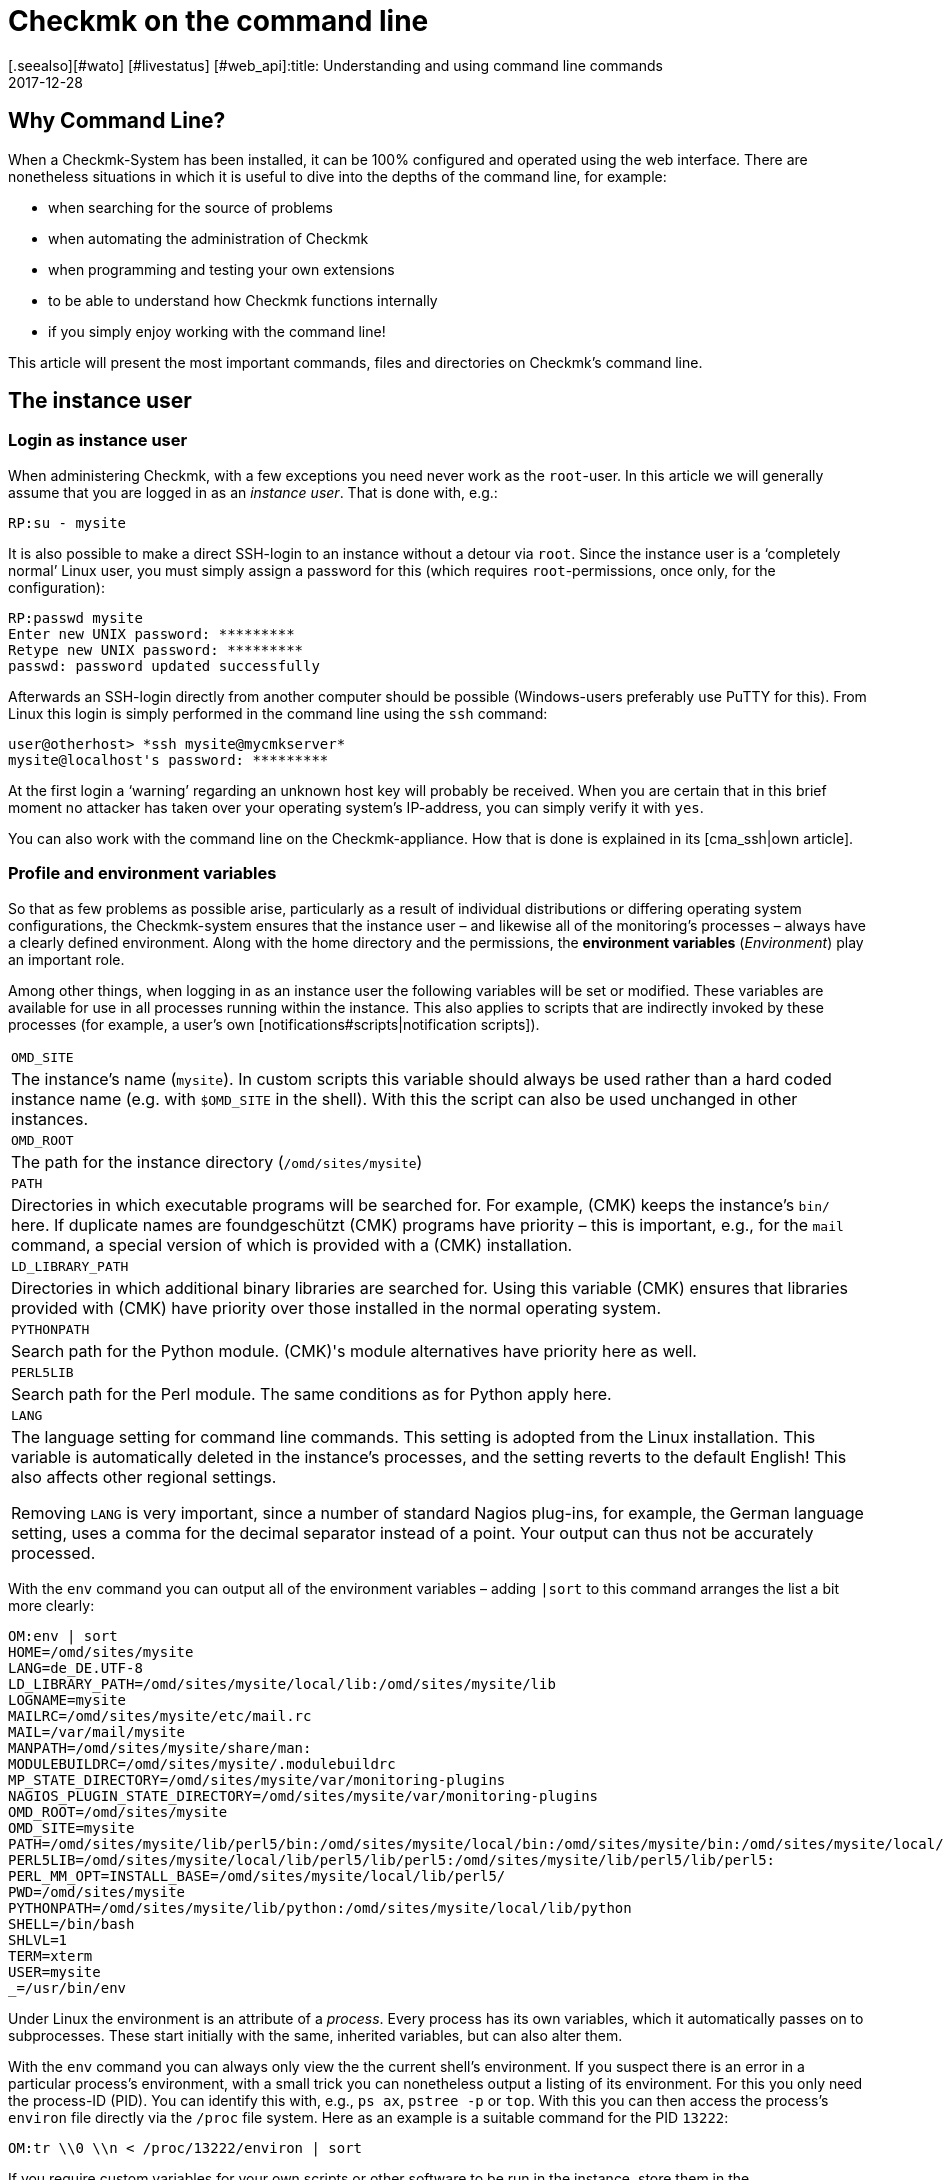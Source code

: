 = Checkmk on the command line
:revdate: 2017-12-28
[.seealso][#wato] [#livestatus] [#web_api]:title: Understanding and using command line commands
:description: If you want to use checkmk on the command line, here you will find the most important commands and files/directories for controlling CMK.


== Why Command Line?

When a Checkmk-System has been installed, it can be 100% configured and
operated using the web interface. There are nonetheless situations in
which it is useful to dive into the depths of the command line,
for example:

* when searching for the source of problems
* when automating the administration of Checkmk
* when programming and testing your own extensions
* to be able to understand how Checkmk functions internally
* if you simply enjoy working with the command line!


This article will present the most important commands, files and directories
on Checkmk's command line.


== The instance user

=== Login as instance user

When administering Checkmk, with a few exceptions you need never work
as the `root`-user. In this article we will generally assume that
you are logged in as an _instance user_. That is done with, e.g.:

[source,bash]
----
RP:su - mysite
----


It is also possible to make a direct SSH-login to an instance without a detour
via `root`. Since the instance user is a ‘completely normal’ Linux user,
you must simply assign a password for this (which
requires `root`-permissions, once only, for the configuration):

[source,bash]
----
RP:passwd mysite
Enter new UNIX password: *********
Retype new UNIX password: *********
passwd: password updated successfully
----

Afterwards an SSH-login directly from another computer should be possible
(Windows-users preferably use PuTTY for this). From Linux this login is simply
performed in the command line using the `ssh` command:

[source,bash]
----
user@otherhost> *ssh mysite@mycmkserver*
mysite@localhost's password: *********
----


At the first login a ‘warning’ regarding an unknown host key will probably
be received. When you are certain that in this brief moment no attacker has
taken over your operating system's IP-address, you can simply verify it
with `yes`.

You can also work with the command line on the Checkmk-appliance.
How that is done is explained in its [cma_ssh|own article].


=== Profile and environment variables

So that as few problems as possible arise, particularly as a result of individual
distributions or differing operating system configurations, the Checkmk-system
ensures that the instance user – and likewise all of the monitoring's processes
 – always have a clearly defined environment. Along with the home directory
and the permissions, the *environment variables* (_Environment_) play
an important role.

Among other things, when logging in as an instance user the following variables
will be set or modified. These variables are available for use in all processes
running within the instance. This also applies to scripts that are indirectly
invoked by these processes (for example, a user's own [notifications#scripts|notification scripts]).

[cols=, ]
|===


|`OMD_SITE`
|The instance's name (`mysite`). In custom scripts this variable should
always be used rather than a hard coded instance name
(e.g. with `$OMD_SITE` in the shell). With this the script can also be used
unchanged in other instances.


|`OMD_ROOT`
|The path for the instance directory (`/omd/sites/mysite`)


|`PATH`
|Directories in which executable programs will be searched for. For example,
(CMK) keeps the instance's `bin/` here. If duplicate names are foundgeschützt
(CMK) programs have priority – this is important, e.g., for the `mail`
command, a special version of which is provided with a (CMK) installation.


|`LD_LIBRARY_PATH`
|Directories in which additional binary libraries are searched for.
Using this variable (CMK) ensures that libraries provided with (CMK) have
priority over those installed in the normal operating system.


|`PYTHONPATH`
|Search path for the Python module. (CMK)'s module alternatives have priority here as well.


|`PERL5LIB`
|Search path for the Perl module. The same conditions as for Python apply here.


|`LANG`
|The language setting for command line commands. This setting is adopted from the
Linux installation. This variable is automatically deleted in the instance's processes,
and the setting reverts to the default English! This also affects other regional settings.

Removing `LANG` is very important, since a number of standard Nagios plug-ins,
for example, the German language setting, uses a comma for the decimal separator instead
of a point. Your output can thus not be accurately processed.


|===

With the `env` command you can output all of the environment variables
 – adding `|sort` to this command arranges the list a bit more clearly:

[source,bash]
----
OM:env | sort
HOME=/omd/sites/mysite
LANG=de_DE.UTF-8
LD_LIBRARY_PATH=/omd/sites/mysite/local/lib:/omd/sites/mysite/lib
LOGNAME=mysite
MAILRC=/omd/sites/mysite/etc/mail.rc
MAIL=/var/mail/mysite
MANPATH=/omd/sites/mysite/share/man:
MODULEBUILDRC=/omd/sites/mysite/.modulebuildrc
MP_STATE_DIRECTORY=/omd/sites/mysite/var/monitoring-plugins
NAGIOS_PLUGIN_STATE_DIRECTORY=/omd/sites/mysite/var/monitoring-plugins
OMD_ROOT=/omd/sites/mysite
OMD_SITE=mysite
PATH=/omd/sites/mysite/lib/perl5/bin:/omd/sites/mysite/local/bin:/omd/sites/mysite/bin:/omd/sites/mysite/local/lib/perl5/bin:/usr/local/bin:/usr/bin:/bin:/usr/local/games:/usr/games
PERL5LIB=/omd/sites/mysite/local/lib/perl5/lib/perl5:/omd/sites/mysite/lib/perl5/lib/perl5:
PERL_MM_OPT=INSTALL_BASE=/omd/sites/mysite/local/lib/perl5/
PWD=/omd/sites/mysite
PYTHONPATH=/omd/sites/mysite/lib/python:/omd/sites/mysite/local/lib/python
SHELL=/bin/bash
SHLVL=1
TERM=xterm
USER=mysite
_=/usr/bin/env
----

Under Linux the environment is an attribute of a _process_. Every process
has its own variables, which it automatically passes on to subprocesses.
These start initially with the same, inherited variables, but can also alter them.

With the `env` command you can always only view the the current shell's
environment. If you suspect there is an error in a particular process's
environment, with a small trick you can nonetheless output a listing of its environment.
For this you only need the process-ID (PID).
You can identify this with, e.g., `ps ax`, `pstree -p` or `top`.
With this you can then access the process's `environ` file directly via
the `/proc` file system. Here as an example
is a suitable command for the PID `13222`:

[source,bash]
----
OM:tr \\0 \\n < /proc/13222/environ | sort
----

If you require custom variables for your own scripts or other software to be run
in the instance, store them in the `etc/environment` file which has been
specially created for this purpose. All variables defined here will
be available everywhere within the instance:

.etc/environment

----# Custom environment variables
#
# Here you can set environment variables. These will
# be set in interactive mode when logging in as site
# user and also when starting the OMD processes with
# omd start.
#
# This file has shell syntax, but without 'export'.
# Better use quotes if your values contain spaces.
#
# Example:
#
# FOO="bar"
# FOO2="With some spaces"
#
*MY_SUPER_VAR=blabla123*
*MY_OTHER_VAR=10.88.112.17*
----


=== Customising the shell and similar actions

If you wish to customise your shell (Prompt or other things), you can perform this as
usual in the `.bashrc` file. Environment variables nonetheless belong to
`etc/environment`, so that they are certain to be available to all processes.

There is also nothing to prevent you having your own `.vimrc` file
if you like working with VIM.


[#folder_structure]
== The directory structure

=== The separation of software and data


The following graphic shows the most important directories in a Checkmk-Installation,
and as an example an instance named `mysite` which uses the Checkmk-Version
`1.4.0p1`:

image::bilder/filesystem.png[]

The basis for this structure is provided by the `/omd` directory.
Without exception, all of the files for Checkmk are found here.
`/omd` is in fact a symbolic link to `/opt/omd`, while the actual _physical_
data is located in `/opt` – but all data paths in Checkmk always use `/omd`.

Important is the separation of data (highlighted yellow) and software (blue).
The instance's data is found in `/omd/sites`, and the installed software
in `/omd/versions`.


[#sitedir]
=== The instance directory

Like every Linux user, the instance user also has a home directory,
which we refer to as the instance directory. If your instance is named
`mysite` it will be found in `/omd/sites/mysite`.
As usual in Linux the shell abreviates the its own home directory with a
tilde (`~`) (or swung dash). Since immediately following a login you will
actually be in this directory, the tilde appears automatically in the input prompt:

[source,bash]
----
OMD[mysite]:<b class=hilite>~*$
----

Subdirectories of the instance directory are shown relative to the tilde:

[source,bash]
----
OM:cd var/log
OMD[mysite]:<b class=hilite>~/var/log*$
----

A number of subdirectories are located within the instance directory,
these can be listed with `ll`:

[source,bash]
----
OM:ll
total 16
lrwxrwxrwx  1 mysite mysite   11 Jan 24 11:56 bin -> version/bin/
drwxr-xr-x 19 mysite mysite 4096 Jan 24 11:56 etc/
lrwxrwxrwx  1 mysite mysite   15 Jan 24 11:56 include -> version/include/
lrwxrwxrwx  1 mysite mysite   11 Jan 24 11:56 lib -> version/lib/
drwxr-xr-x  5 mysite mysite 4096 Jan 24 11:56 local/
lrwxrwxrwx  1 mysite mysite   13 Jan 24 11:56 share -> version/share/
drwxr-xr-x  2 mysite mysite 4096 Jan 24 09:57 tmp/
drwxr-xr-x 12 mysite mysite 4096 Jan 24 11:56 var/
lrwxrwxrwx  1 mysite mysite   29 Jan 24 11:56 version -> ../../versions/1.4.0p1/
----

As can be seen, the directories `bin`, `lib`,
`include`, `share` and `version` are symbolic links.
The rest are ‘normal’ directories. This mirrors the separation of software and
and data as explained above. The software directory must be accessible as a
subdirectory in the instance, but it is physically located in `/omd/versions`,
and can also possibly be used by other instances.

[cols=, ]
|===


<td style="width: 20%">
<td style="width: 32%">*Software*
|*Data*


|Directory
|`bin include lib share`
|`etc local tmp var`


|Owner
|`root`
|instance user (`mysite`)


|Created by
|(CMK) installation
|creation of the instance, configuration, and monitoring


|Physical location
|`/omd/versions/1.4.0p1/
|`/omd/sites/mysite/


|File type
|symbolic links
|normal directories

|===


=== The software

The software directories, as usual under Linux, belong to `root`
and thus may not be altered by an instance user. The following subdirectories
are present – those in the example are physically located within the
`/omd/versions/1.4.0p1`, and they are accessible via symbolic links from
the instance directory:

[cols=, ]
|===


<td style="width: 15%" class=tt>bin/
|Directory for executable programs. Here the
`cmk` command is found, for example.


|`lib/`
|C-directories, plug-ins for Apache and Python – and in the
`nagios/plugins` subdirectory – standard monitoring plug-ins,
which are mostly written in C or Perl.


|`share/`
|The main part of the installed software. Very many components are located in
`share/check_mk` – among others, well over 1,300 Check plug-ins.


|`include/`
|Contains Include-files for C-programs, which should be linked to libraries in `lib/`.
This directory is not important and is only used if you wish to translate
C-programs yourself.

|===

The `version/` symbolic link is a ‘intermediate stop’ and serves as a relay
point for the version used by the instance. During a [update|software update] this
will be switched from the old to the new version. Nonetheless, please do not attempt
to perform an [update|update] manually by altering the link, since an update
requires a number of other further steps – which will fail.


[#data]
=== The Data

The actual *data* for an instance is found in the remaining subdirectories
in the instance directory. Without exception, these belong to the instance user.
The instance directory itself is also included. Checkmk stores nothing apart from
the directories listed there. You can create your own files and directories
without problem here, in which tests, downloaded data, copies of log files, etc.
can be kept as desired.


The following directories have been predefined:

[cols=, ]
|===


|`etc/`
|Configuration files. These can be edited either by hand or by using [wato|WATO].
Note: The scripts in `etc/init.d` are actually also ‘configuration’ files,
since they are found in `etc/`.
This is based on the same pattern as found in every Linux system under
`/etc/init.d/`.
We do advise against changing this script however, since this can lead to
[update#conflicts|conflicts] during a software update.
Changes to the scripts are not necessary.


|`var/`
|Runtime data. All data generated by the monitoring will be stored here.
Depending on the number of hosts and services, an immense volume of data can be
accumulated – of which the largest part is the performance data recorded in the
[graphing#rrds|RRDs].


|`tmp/`
|Volatile data. (CMK) and other components store temporary data
(which does not need to be retained) here. A `tmpfs` is therefore mounted here.
This is a file system which manages data in RAM, thus generating zero Disk-IO.
Restarting the computer results in the loss of all data in `tmp/`!
Stopping and starting the instance does _not_ delete the data.

Data such as sockets, pipes and PID-files can be found in `tmp/run` –
these are necessary for communication and managing the server processes.

Do *not* use `tmp/` for storing your own data, since this directory
lies im RAM in which space is limited. Store your own data directly in the
instance directory, or in your own subdirectory within it. </tr>


|`local/`
|Own extensions. A ‘shadow’ hierarchy of the software directories
`bin/`, `lib/` and `share/` can be found in `local/`.
These are intended for your own changes or extensions to the software.

Also applicable here: Under no circumstances store test files, log files,
security copies or anything else that does not belong there, in `local/`.
(CMK) could attempt to execute these files as a part of the software.
Likewise, in a distributed monitoring the data will also be duplicated to all slaves.

|===

[#local]
=== Modifying and extending Checkmk – the `local`-hierarchy

As just shown in the above table, the `local` directory with its numerous
subdirectories is intended for your own extensions.
In a new instance, all of the directories in >local/` are initially empty.

With the practical `tree` command you can quickly get an overview of the
structure of `local`.
The `-L 3` option restricts the depth to 3:

[source,bash]
----
OM:tree -L 3 local
local
|-- bin
|-- lib
|   |-- apache
|   |-- icinga -> nagios
|   |-- nagios
|   |   `-- plugins
|   `-- python
`-- share
    |-- check_mk
    |   |-- agents
    |   |-- alert_handlers
    |   |-- checkman
    |   |-- checks
    |   |-- inventory
    |   |-- mibs
    |   |-- notifications
    |   |-- pnp-rraconf
    |   |-- pnp-templates
    |   |-- reporting
    |   `-- web
    |-- diskspace
    |-- doc
    |   `-- check_mk
    |-- dokuwiki
    |   `-- htdocs
    |-- icinga
    |   `-- htdocs
    |-- nagios
    |   `-- htdocs
    |-- nagvis
    |   `-- htdocs
    `-- snmp
        `-- mibs
----

All of the directories in the _lowest_ level are actively integrated in the software.
A file stored here will be treated in the same way as if it was in the directory with the
same name within `/omd/versions/...` (or respectively, in the logical path from the
instance under `bin`, `lib` or `share`).

Example: In the instance, executable programs will be searched for in `bin`
and in `local/bin`.

Here it applies that in the case of _identical names_ the file in `local`
always has priority. This enables modification of the software without the need
to change installation files in  `/omd/versions/`. The precedure is simple:

. Copy the desired file to the appropriate directory in `local`.
. Modify this file.
. Restart the appropriate service so that the change can take effect.

Regarding point 3 above, if it is not known exactly which service to which the
change applies, simply restart the complete instance with `omd restart`.


[#logs]
=== Log files


In Checkmk – as already-described – the log files are stored in the file directory
[cmk_commandline#data|`var/`].
All components of the relevant log file can be found there:

[source,bash]
----
OM:ll -R var/log/
var/log/:
total 48
-rw-r--r-- 1 mysite mysite  759 Sep 21 16:54 alerts.log
drwxr-xr-x 2 mysite mysite 4096 Sep 21 16:52 apache/
-rw-r--r-- 1 mysite mysite 8603 Sep 21 16:54 cmc.log
-rw-r--r-- 1 mysite mysite  313 Sep 21 16:54 liveproxyd.log
-rw-r--r-- 1 mysite mysite   62 Sep 21 16:54 liveproxyd.state
drwxr-xr-x 2 mysite mysite 4096 Sep 20 13:44 mkeventd/
-rw-r--r-- 1 mysite mysite  676 Sep 21 16:54 mkeventd.log
-rw-r--r-- 1 mysite mysite  310 Sep 21 16:54 mknotifyd.log
-rw-r--r-- 1 mysite mysite  327 Sep 21 16:54 notify.log
-rw-r--r-- 1 mysite mysite  458 Sep 21 16:54 rrdcached.log
-rw-r--r-- 1 mysite mysite    0 Sep 21 16:52 web.log

var/log/apache:
total 32
-rw-r--r-- 1 mysite mysite 26116 Sep 21 16:54 access_log
-rw-r--r-- 1 mysite mysite   841 Sep 21 16:54 error_log
-rw-r--r-- 1 mysite mysite     0 Sep 22 10:21 stats

var/log/mkeventd:
total 0
----

Via the [.guihints]#Global Settings# on the web interface the comprehensiveness of
the data to be recorded in the log files can be easily configured:

image::bilder/cmk_commandline_logging.png[]

Alternatively it is of course possible to also customise the LogLevel on the
`global.mk` file's command line.
This is in the directory for configuration files.
Specify the entries if they are not already present:

.~/etc/check_mk/conf.d/wato/global.mk

----cmc_log_rrdcreation = None
notification_logging = 1
cmc_log_levels = {
 'cmk.alert'        : 5,
 'cmk.carbon'       : 5,
 'cmk.core'         : 5,
 'cmk.downtime'     : 5,
 'cmk.helper'       : 5,
 'cmk.livestatus'   : 5,
 'cmk.notification' : 5,
 'cmk.rrd'          : 5,
 'cmk.smartping'    : 5,
}
alert_logging = 1
----

The LogLevel increases with the incrementation of the count.
For `notification_log` and `alert_logging` there are two levels (1 and 2),
and for `cmc_log_levels` there are 8 levels (0 to 7). For
`cmc_log_rrdcreation` there are two levels and also the deactivation
('terse', 'full' and None).

The level for the web interface log can be altered as required here:

.~/etc/check_mk/multisite.d/wato/global.mk

----log_levels = {
 'cmk.web'                : 50,
 'cmk.web.auth'           : 10,
 'cmk.web.bi.compilation' : 30,
 'cmk.web.ldap'           : 20,
}
----

In contrast to the other logs, this LogLevel increases inversely as the count decreases.
The lowest Loglevel is 50, and can be reduced by steps of ten – thus 10 represents the highest LogLevel.

The LogLevel for the Liveproxydaemon is set in the following file.
The syntax is the same as with the web interface log:

.~/etc/check_mk/liveproxyd.d/wato/global.mk

----liveproxyd_log_levels = {'cmk.liveproxyd': 30}
----

*Important*: Log files can quickly become very large if a high level has been set.
It is generally advisable to use such settings for a 'temporary' customisation,
as an aid in problem identification for example.


== The `cmk` command

Along with the important command [omd_basics|`omd`], which serves for starting
and stopping instances, for the basic configuration of components, and for
[update|software updates], `cmk` is the most important command.
With this a configuration for a monitoring core can be created, checks executed manually,
a service discovery performed, and much more.


=== General options for `cmk`


The `cmk` command is actually an abreviation of `check_mk`,
which was introduced to make typing the command easier. The command includes
a built-in online help, that can as usual be called up with `--help`:

[source,bash]
----
OM:cmk --help
WAYS TO CALL:
 cmk [-n] [-v] [-p] HOST [IPADDRESS]  check all services on HOST
 cmk -I [HOST ..]                     discovery - find new services
 cmk -II ...                          renew discovery, drop old services
 cmk -N [HOSTS...]                    output Nagios configuration
 cmk -B                               create configuration for core
...
----

A number of options always work – regardless of the mode with which the command is executed:

[cols=, ]
|===


<td style="width:8%" class=tt>-v
|‘Verbose’: Prompts `cmk` to produce a detailed dump of its current activity


|`-vv`
|‘Very verbose’: the same as the above, with even more details


|`--debug`
|If an error occurs, this option ensures that it will no longer be intercepted,
rather the original Python-Exception will be displayed in full. This can be
important information for the developer, by showing the exact program location in
which the error is located. It will also be very helpful with locating errors in
self-written check plug-ins.

If when invoking `cmk` an error is encountered which should be reported
to support or feedback, repeat the request with the added `--debug` option,
and attach the Python trace to your email.
 </tr>

|===


=== Commands for the monitoring core


The (CEE) utilise the [cmc|CMC] as its monitoring core, the (CRE) uses Nagios.
An important task for the `cmk` is the generation of a configuration file that
is readable for the core, and which contains all of the configured hosts, services,
contacts, contact groups, time periods, etc. On the basis of this information the
core knows which checks are to be executed and which objects it should provide
using the GUI's [livestatus|Livestatus].

For Nagios as well as for the CMC, it is fundamental that the number of hosts,
services and other objects always remains static during the operation,
and that this number can only be altered through the generation of a new configuration,
followed by a reloading of the core. With Nagios a restart of the core is also needed.
The CMC has a very efficient function for the reloading of its configuration
during active processing.


The following table highlights important differences between the configurations of both cores:

[cols=53,35, options="header"]
|===


|
|Nagios
|CMC


|Config. file
|`etc/nagios/conf.d/check_mk_objects.cfg`
|`var/check_mk/core/config`


|File type
|Text file with `define`-commands
|Compressed and optimised binary file


|Activation
|Core restart
|Core command for reloading the configuration


|Command
|`cmk -R`
|`cmk -O`

|===

Regenerating the configuration is always necessary if the contents of the
configuration file in `etc/check_mk/conf.d`, or automatically-detected
services in `var/check_mk/autochecks` have been modified.
WATO keeps a record of such changes and highlights them in the GUI.
Should you ‘bypass’ WATO by modifying the configuration manually or with a script,
you will also need to attend to the activation manually.
The following commands serve this function:


[cols=12,12, options="header"]
|===


|Short
|Longform
|Function


|`cmk -R`
|`--restart`
|Generates a new configuration for the core and restarts the core
(analogous to `omd restart core`). This is the method provided for Nagios.


|`cmk -O`
|`--reload`
|Generates the configuration for the core and loads this without a restart of the
active processing (analogous to `omd reload core`). This is the recommended
variant with the CMC.
<br><br>Attention: With Nagios as the core this option still functions,
but it can lead to memory holes and other instabilities. Apart from that, this option does in
any case not perform a genuine reload, rather it internally stops and restarts the process,
as it were.


|`cmk -C`
|`--compile`
|Only useful for Nagios: it generates new versions of the precompiled Python files in
`var/check_mk/precompiled`, which greatly accelerates the operation of (CMK)
during the monitoring. This procedure is included in `cmk -R`.


|`cmk -U`
|`--update`
|Generates the configuration for the core _without_ activating it.
Additionally, in Nagios the action `cmk -C` will be executed automatically.


|`cmk -B`
|``
|Generates the configuration for the core _without_ activating it.
With Nagios as the core, here `cmk -C` will _not_ also be executed.


|`cmk -N`
|``
|Only Nagios: For diagnostic purposes, this outputs the configuration to be generated
on the standard output, without altering the actual configuration file. Here you can enter
the host's name simply in order to view the host's configuration (z.B. `cmk -N myserver123`).


|===

To summarise: If you want to customise a Checkmk-configuration und activate
the changes, in Nagios you will subsequently require:

[source,bash]
----
OM:cmk -R
----

And with the CMC:

[source,bash]
----
OM:cmk -O
----


=== Manually executing checks


A second mode in Checkmk deals with the execution of a host's Checkmk-based checks.
With this you can allow all automatically detected, and also manually configured
services, to be immediately checked, without needing to bother yourself with the
monitoring core or the GUI. Simply enter the `cmk` command and the name of
a host configured in the monitoring directly. Furthermore, you should always add
both of the following options:


[cols=, ]
|===


|`-v`
|Check results output: Without this option we will only see the output from the
(CMK)-service itself, and not the results from the other service.


|`-n`
|Dry run: Results are *not* passed to the core, the performance counter is not
updated.

|===

[source,bash]
----
OM:cmk -nv myserver123
Check_MK version 2017.01.16
CPU load             <b class=green>OK - 15 min load 0.22 at 8 Cores (0.03 per Core)*
CPU utilization      <b class=green>OK - user: 1.2%, system: 0.8%, wait: 0.0%, steal: 0.0%, guest: 0.0%, *
Disk IO SUMMARY      <b class=green>OK - Utilization: 0.1%, Read: 0.00 B/s, Write: 52.21 kB/s, Average Wa*
Filesystem /         <b class=yellow>WARN - 82.0% used (177.01 of 215.81 GB), (warn/crit at 80.00/90.00%),*
Interface 2          <b class=green>OK - [wlan0] (up) MAC: 6c:40:08:92:e6:54, speed unknown, in: 1.78 kB/*
Kernel Context Switches <b class=green>OK - 2283/s*
Kernel Major Page Faults <b class=green>OK - 0/s*
Kernel Process Creations <b class=green>OK - 10/s*
Memory               <b class=green>OK - RAM used: 2.24 GB of 15.58 GB (14.4%),*
Mount options of /   <b class=green>OK - mount options exactly as expected*
NTP Time             <b class=green>OK - sys.peer - stratum 2, offset 16.62 ms, jitter 5.19 ms, last reac*
Nullmailer Queue     <b class=green>OK - Mailqueue length is 4 having a size of 28.00 B*
Number of threads    <b class=green>OK - 532 threads*
TCP Connections      <b class=green>OK - ESTABLISHED: 35, TIME_WAIT: 4, LISTEN: 14*
Temperature Zone 0   <b class=green>OK - 56.0 °C*
Uptime               <b class=green>OK - up since Thu Jan 26 09:59:14 2017 (0d 05:55:35)*
OK - Agent version 1.4.0i4, execution time 0.1 sec|execution_time=0.128 user_time=0.010 system_time=0.000
----

Further tips:

* Do not use this command in monitored production hosts which use Log file monitoring. Log messages are only sent once by agents, and it can happen that a manual `cmk -nv` ‘catches’ these and that they will then be lost from the monitoring. In such a situation use the `--no-tcp` option.
* If Nagios is being used for the core and `-n` is omitted, the effect will be an immediate actualisation of the check results in the core and in the GUI.
* The command is useful when developing your own check plug-ins, because it enables a quicker test than by using the GUI. If the check fails und returns an (UNKNOWN), the `--debug` option can help to find the problem location in the code.

The following options influence the command:

[cols=, ]
|===


|`--cache`
|If the host is already currently being monitored from the core, the host's
intended agent data in `tmp/check_mk/cache` will be being used, and the
agent will _not_ be contacted. This, for example, avoids the problem with
the log files as described above.


|`--no-tcp`
|This is like `--cache`, however it will interrupt with an error if a
cache file is absent or not current.
Thus in any situation you can suppress an access of the agents.



|`--usewalk`
|For SNMP-hosts: instead of accessing the SNMP-agent this uses a stored SNMP-Walk,
that has been predefined with `cmk --snmpwalk myserver123`.
These Walks are stored in `var/check_mk/snmpwalks`.


|`--checks=df,uptime`
|Restricts the execution to the check plug-ins `df` and `uptime`.
In the case of SNMP-hosts, only the data required for these will be retrieved.
This option is practical if you develop your own check plug-ins and only want to test these.

|===

=== Executing a service discovery manually

An automatic service discovery can be started with `cmk -I` or `cmk -II`
on the command line, and by specifying one or more hosts:

[source,bash]
----
OM:cmk -vI myserver123
----

There are two modes for this:

[cols=, ]
|===


|`cmk -I`
|Finds and adds missing services.


|`cmk -II`
|Deletes all previously discovered services, and runs a complete new discovery.

|===

All of the applicable details for this theme can be found in the relevant
[wato_services#commandline|chapter]
in the article on the [wato_services|services].


[#utilities]
=== Auxiliary commands

The `cmk` command has a number of modes that are useful generally for
diagnoses and troubleshooting. Here is an overview:


[cols=, ]
|===


<td style="width: 27%" class=tt>cmk -d myserver123
|Retrieves and outputs data from (CMK)-agents.


|`cmk -D myserver123`
|Display the configurations of host tags, groups and services.


|`cmk --paths`
|Important (CMK) directories: what is located where?


|`cmk -X`
|Check the syntax of configurations in `main.mk` and `etc/check_mk/conf.d`.


|`cmk -l`
|Output the names of all configured hosts.


|`cmk --list-tag mytag`
|Output the names of all configured hosts with the tag `mytag`.


|`cmk -L`
|Output a list of all check plug-ins.


|`cmk -m`
|Open an interactive catalogue of documentation for check plug-ins.


|`cmk -M df`
|Display documentation for the check plug-in `df`.

|===

In the following section we will show how the commands can be used.
The examples are mostly shown in an abreviated form.

==== Retrieving agent output

`cmk -d` retrieves and displays the outputs from a host's Checkmk-agents.
This is not always the same as a `telnet` to Port 6556 in a target host,
since here possible settings for [.guihints]#Datasource programs}},# an encryption of the
agent's output and other factors are taken into account. The agent data is thus
retrieved with `cmk -d` in the same way as with the actual monitoring.

[source,bash]
----
OM:cmk -d myserver123
<<<check_mk>>>
Version: 1.4.0i4
AgentOS: linux
Hostname: Klappfisch
AgentDirectory: /etc/check_mk
DataDirectory: /var/lib/check_mk_agent
SpoolDirectory: /var/lib/check_mk_agent/spool
PluginsDirectory: /usr/lib/check_mk_agent/plugins
LocalDirectory: /usr/lib/check_mk_agent/local
OnlyFrom:
<<<df>>>
udev              devtmpfs     8155492         4   8155488       1% /dev
tmpfs             tmpfs        1634036      1208   1632828       1% /run
/dev/sda5         ext4       226298268 175047160  39732696      82% /
none              tmpfs              4         0         4       0% /sys/fs/cgroup
----

You can even call up `cmk -d` using the name or IP-Address
of a host that is not installed in the monitoring.
In this case the standard settings for the host will be assumed (i.e.,
TCP-connection to Port 6556, no encrytion, no datasource program).


==== Host configuration overview

For a specified host, `cmk -D` displays the configured services,
host tags and other attributes. Because the list of services is so extensive it
can look somewhat confusing on the terminal. Send the output through
`less -S` to avoid a break:


[source,bash]
----
OM:cmk -D myserver123 | less -S
myserver123
Addresses:              10.17.1.111
Tags:                   /wato/, cmk-agent, lan, prod, tcp, wato
Host groups:
Contact groups:         all
Type of agent:          TCP (port: 6556)
Is aggregated:          no
Services:
  checktype        item              params
  ---------------- ----------------- ------------
  cpu.loads        None              (5.0, 10.0)
  kernel.util      None              {}
----


==== Path overview for Checkmk


The `cmk --paths` command displays in which directories Checkmk expects
which things. This list does not cover the complete Checkmk system,
rather only those things that the command line tool `cmk` itself works with.
Nonetheless it sometimes helps to locate things more quickly:

[source,bash]
----
OM:cmk --paths
Files copied or created during installation
  Main components of check_mk             : /omd/sites/mysite/share/check_mk/modules/
  Checks                                  : /omd/sites/mysite/share/check_mk/checks/
  Notification scripts                    : /omd/sites/mysite/share/check_mk/notifications/
  Inventory plugins                       : /omd/sites/mysite/share/check_mk/inventory/
  Agents for operating systems            : /omd/sites/mysite/share/check_mk/agents/
  Documentation files                     : /omd/sites/mysite/share/doc/check_mk/
  Check_MK's web pages                    : /omd/sites/mysite/share/check_mk/web/
  Check manpages (for check_mk -M)        : /omd/sites/mysite/share/check_mk/checkman/
  Binary plugins (architecture specific)  : /omd/sites/mysite/lib/
  Templates for PNP4Nagios                : /omd/sites/mysite/share/check_mk/pnp-templates/

Configuration files edited by you
  Directory that contains main.mk         : /omd/sites/mysite/etc/check_mk/
  Directory containing further *.mk files : /omd/sites/mysite/etc/check_mk/conf.d/
----


==== Configuration check


If you manually edit configuration files in `etc/check_mk/`, the configuration
check using `cmk -X` is practical. Not only does it show errors in the Python
syntax, it also identifies incorrectly coded or undefined variables:

[source,bash]
----
OM:cmk -X
Invalid configuration variable 'foo'
--> Found 1 invalid variables
If you use own helper variables, please prefix them with _.
----


==== Output configured hosts


The `cmk -l` command simply lists the names of all configured hosts:

[source,bash]
----
OM:cmk -l
myserver123
myserver124
myserver125
----

Because the data is provided ‘naked’ and ‘unprocessed’, it is easy to use
in scripts – for example a loop across all host names can be easily constructed:

[source,bash]
----
OM:for host in $(cmk -l) ; do echo "Host: $host" ; done
Host: myserver123
Host: myserver124
Host: myserver125
----

If, instead of `echo` you insert a command that performs something
meaningful, this can be really useful.

The `cmk --list-tag` invocation likewise outputs host names, but also offers
the possibility of filtering by [wato_rules#hosttags|host tags]. Simply enter a
host tag and you will receive all hosts having this tag. The following example lists
all hosts that are monitored by SNMP:

[source,bash]
----
OM:cmk --list-tag snmp
myswitch01
myswitch02
myswitch03
----

Enter multiple tags and they will be linked with ‘and’. The below delivers all hosts
that are monitored by both SNMP *and* normal agents:

[source,bash]
----
OM:cmk --list-tag snmp tcp
----


==== Overview of the Check plug-ins

(CMK) provides a large number of ready to use plug-ins as standard.
In every release a few new ones are added, and Version 1.4.0 already includes
around 1,300 plug-ins. Three of the call types give access to the list of available plug-ins.
At the same time, any self-written plug-ins stored in `local/` will also be listed.

`cmk -L` produces a table of all plug-ins with their name, type and a description.
The following are possible types:

[cols=, ]
|===


<td style="width: 15%" class=tt>tcp
|Evaluates the data from a (CMK)-agent. This is (normally) retrieved via TCP
Port 6556 – hence the abreviation.


<td style="width: 15%" class=tt>snmp
|Serves the monitoring of devices via SNMP.


<td style="width: 15%" class=tt>active
|Calls a standard type of Nagios-compatible plug-in for the monitoring. Here
(CMK) actually only adopts the configuration.

|===

The list can of course be filtered simply with `grep` if something specific is
being searched for:

[source,bash]
----
OM:cmk -L | grep f5
f5_bigip_chassis_temp     snmp  F5 Big-IP: Chassis temperature
f5_bigip_cluster          snmp  F5 Big-IP: Cluster state, up to firmware version 10
f5_bigip_cluster_status   snmp  F5 Big-IP: active/active or passive/active cluster status
f5_bigip_cluster_v11      snmp  F5 Big-IP: Cluster state for firmware version >= 11
f5_bigip_conns            snmp  F5 Big-IP: number of current connections
f5_bigip_cpu_temp         snmp  F5 Big-IP: CPU temperature
f5_bigip_fans             snmp  F5 Big-IP: System fans
f5_bigip_interfaces       snmp  F5 Big-IP: Special Network Interfaces
f5_bigip_pool             snmp  F5 Big-IP: Load Balancing Pools
f5_bigip_psu              snmp  F5 Big-IP: Power Supplies
f5_bigip_snat             snmp  F5 Big-IP: Source NAT
f5_bigip_vserver          snmp  F5 Big-IP: Virtual servers
----

If you want more information on the plug-ins, documentation can be called up with `cmk -M`:

[source,bash]
----
OM:cmk -M f5_bigip_pool
----

This produces the following output:

image::bilder/check_manpage_example.png[]

Using `cmk -m` with no further options will access a complete catalogue
of all Check-Manpages.

[source,bash]
----
OM:cmk -m
----


You can navigate interactively in this catalogue:

image::bilder/manpage_catalog_level1.png[align=center,width=400]
image::bilder/manpage_catalog_level2.png[align=center,width=400]


[#config]
== Configuration without WATO


=== Where is the documentation?

[wato|WATO] is a great web-based configuration tool. There are however many reasons
to prefer a configuration with text data in the good, old Linux tradition.
If you are of the same opinion there is some good news:
(CMK) can be completely configured using text data. And since WATO does no more
than process (this same) text data, this is not even an either/or situation.

If you are expecting a comprehensive compendium covering the exact structure
of all of the configuration files used by Checkmk, we will unfortunately
have to disappoint you here. The complexity and diversity contained in the
configuration files is simply too much to describe completely in a handbook.

The following example shows an entire completed parameter set for the Check plug-in
which monitors file systems in Checkmk. Because of the many parameters, the
screenshot is divided into four parts, and set in lower-case characters:

image::bilder/parameters_for_df_check.png[]

The corresponding passage in the configuration file looks like this (somewhat
more nicely formatted):

.

----{ 'inodes_levels'      : (10.0, 5.0),
  'levels'             : (80.0, 90.0),
  'levels_low'         : (50.0, 60.0),
  'magic'              : 0.8,
  'magic_normsize'     : 20,
  'show_inodes'        : 'onlow',
  'show_levels'        : 'onmagic',
  'show_reserved'      : True,
  'trend_mb'           : (100, 200),
  'trend_perc'         : (5.0, 10.0),
  'trend_perfdata'     : True,
  'trend_range'        : 24,
  'trend_showtimeleft' : True,
  'trend_timeleft'     : (12, 6)},
----


As can be seen, here there are no fewer than 14 different parameters, each with
its own individual logic. Some are configured using floating-point numbers,
(`0.8`), some with integers (`24`), some with
keywords (`'onlow'`), some with boolean values (`True`),
and others using tuples to code various combinations of these (`(5.0,
10.0)`).

This is just one example from over 1,000 plug-ins. And there are of course
other configurations possible as check parameters: One only needs to think
of time periods, event console rules, user profiles, and many more.

Of course that doesn't mean you cannot use text data to generate a configuration!
If you don't yet know the exact syntax for your chosen configuration task,
you only need the correct tool for it – and this tool we call *WATO*:

. Create a Checkmk test instance.
. Use WATO to configure the desired parameters in the instance.
. Search for the processed configuration files using WATO (more on this below).
. Carry over the exact syntax from the relevant section of this file in your production system.

You thus only need to know in which file WATO writes.


=== Which file is correct?

There is a practical command for finding out which file WATO has
just changed: `find`. By invoking ‘find’ with the following paramters
you can find all files (`-type f`) under `etc/` which have
been altered within the last minute (`-mmin -1`):

[source,bash]
----
OM:find etc/ -mmin -1 -type f
etc/check_mk/conf.d/wato/rules.mk
----

The basis of a configuration is always the `etc/check_mk` directory.
Below this is a subdivision into various domains, which generally apply to
a specific service.
At the same time each has a directory with the suffix `.d`,
under which all files with the suffix `.mk` will be read automatically
in _alphabetic order_.
In some there will also be a main file which is read first of all.
This is intended only for manual alteration, and is never modified by WATO.


[cols=30, options="header"]
|===


|Domain
|Directory
|Main file
|Changes aktivated


|Monitoring
|`conf.d/`
|`main.mk`
|`cmk -O`, bzw. `cmk -R`


|[user_interface|GUI]
|`multisite.d/`
|`multisite.mk`
|_automatically_


|[ec|Event Console]
|`mkeventd.d/`
|`mkeventd.mk`
|`omd reload mkeventd`


|[notifications#async|notification spooler]
|`mknotifyd.d/`
|``
|_automatically_

|===


=== Working with WATO

The `wato` subdirectory is always found under the `conf.d/`-directory,
e.g., `etc/check_mk/conf.d/wato`.
WATO fundamentally only reads and writes here.
The actual service reads the remaining files from `conf.d`
if you have stored some manually-created files there. This means:

* If it is required that the manual configuration be visible and editable in WATO, use identical data paths as used in WATO.
* If it is required that the configuration simply functions, but is not visible in WATO, then use your own files externally to `WATO/`.
* If it is required that the configuration be visible in WATO, but not changeable, some of the files can be _locked_.


==== Locking WATO files

A common reason for generating configuration files without WATO is needing to import
hosts to be monitored from a CMDB.
Here, in contrast to methods using the [web_api|Web-API], with a script you
directly generate the folder for the hosts and its included `hosts.mk` file,
and optionally the `.wato` file which contains the folder's attributes.

If this import is not just a one-off, rather it is to be repeated regularly
because the CMDB is the leading system, it would be very impractical if your
users make any changes to the files using WATO, as these will be lost with the
next export.

A `hosts.mk`-file can be locked by including the following line:

.hosts.mk

----# Created by WATO
# encoding: utf-8

<b class=hilite>_lock = True*
----

A user attempting to access the relevant folder in WATO will receive this response:

image::bilder/hosts_are_locked.png[]

All actions which would alter the `hosts.mk` file are thus locked in the GUI.
This does _not_ apply to the service discovery of course. A host's configured
services are stored in `var/check_mk/autochecks/`.

The folder attributes can also be locked.
This is achieved with an entry in `dict` in the folder's `.wato` file:

..wato

----{'attributes': {},
 'lock': <b class=hilite>True*,
 'lock_subfolders': False,
 'num_hosts': 1,
 'title': u'Main Directory'}
----

Also set the `lock_subfolders` attribute, so that the creation and
deletion of subfolders is also prevented.

Locking of other files – such as `rules.mk`, for example – is not currently possible.



=== The files syntax


In purely formal terms, all of Checkmk's configuration files are written
in *Python 2* syntax. There are two types of files:

* Those which are _executed_ like a script by Python. Among these is, e.g., `hosts.mk`.
* Those which are read in as values by Python. Among these is, e.g., `.wato`.

The executable files can be recognised by their having variables which are substituted
for assignments with values (`=`). The other files usually contain a
Python-Dictionary which begin with an opening bracket '{'. Sometimes they are simple values.

If a non-ASCII character is required in a file (a German Umlaut (ä, ö, ü), for example),
the following comment must be coded in the first or second line:

.somefile.mk

----# encoding: utf-8
----

A syntax error will otherwise occur when reading the file. For further tips on Python syntax
we recommend visiting a specialist site, for example:
<a href="https://docs.python.org/2/reference/">The Python Language Reference</a>.
